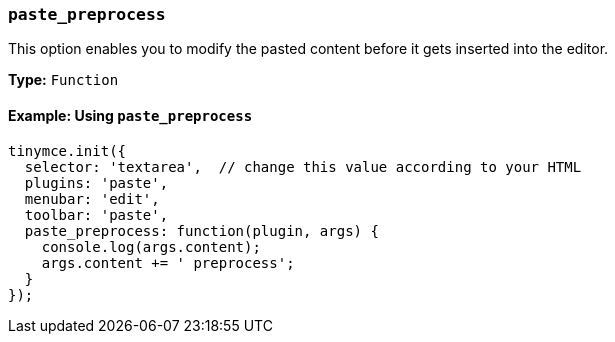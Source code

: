 ifeval::["{docname}" != "plugins/premium/powerpaste"]
=== `paste_preprocess`

This option enables you to modify the pasted content before it gets inserted into the editor.

*Type:* `Function`

==== Example: Using `paste_preprocess`

[source, js]
----
tinymce.init({
  selector: 'textarea',  // change this value according to your HTML
  plugins: 'paste',
  menubar: 'edit',
  toolbar: 'paste',
  paste_preprocess: function(plugin, args) {
    console.log(args.content);
    args.content += ' preprocess';
  }
});
----
endif::[]
ifeval::["{docname}" == "plugins/premium/powerpaste"]
=== `paste_preprocess`

This option allows you to run custom filtering on the content from the clipboard before it is run through PowerPaste's filters. The callback is passed two arguments: the PowerPaste plugin instance and an object containing event data. This object contains:

* Standard paste event data.
* `content` - A string containing the content to be pasted.
* `mode` - A string indicating whether PowerPaste is in `clean`, `merge`, or `auto` mode.
* `source` - A string indicating which kind of filtering PowerPaste will run based on the source of the content. This will return `html`, `msoffice`, `googledocs`, `image`, `imagedrop`, `plaintext`, `text`, or `invalid`.

NOTE: The `imagedrop` `source` was added in {productname} 5.3.

NOTE: The mode 'auto' is used when the content source does not have formatting to "clean" or "merge". For example, when pasting an image with no text or markup content.

Example {productname} configuration:

[source, js]
----
const yourCustomFilter = function(content) {
  // Implement your custom filtering and return the filtered content
  return content;
};

tinymce.init({
  selector: 'textarea',
  plugins: 'powerpaste',
  paste_preprocess: function (pluginApi, data) {
    console.log(data.content, data.mode, data.source);
    // Apply custom filtering by mutating data.content
    // For example:
    const content = data.content;
    const newContent = yourCustomFilter(content);
    data.content = newContent;
  }
});
----
endif::[]

